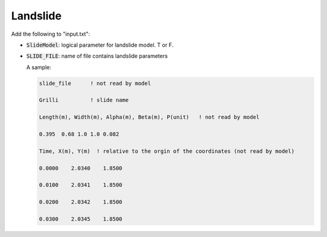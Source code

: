 .. _section-landslide:

Landslide
*********

Add the following to "input.txt":

* :code:`SlideModel`: logical parameter for landslide model. T or F.

* :code:`SLIDE_FILE`: name of file contains landslide parameters

  A sample:

  .. code-block:: rest
   
        slide_file      ! not read by model

        Grilli          ! slide name

        Length(m), Width(m), Alpha(m), Beta(m), P(unit)   ! not read by model

        0.395  0.68 1.0 1.0 0.082

        Time, X(m), Y(m)  ! relative to the orgin of the coordinates (not read by model)

        0.0000    2.0340    1.8500

        0.0100    2.0341    1.8500

        0.0200    2.0342    1.8500

        0.0300    2.0345    1.8500



